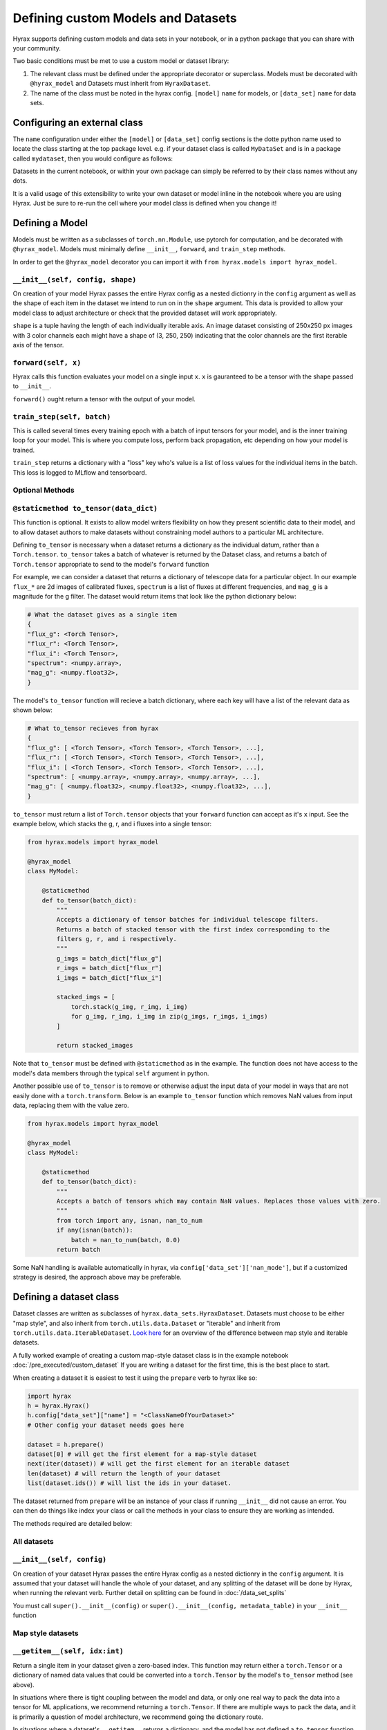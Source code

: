 Defining custom Models and Datasets
===================================

Hyrax supports defining custom models and data sets in your notebook, or in a python package that you can share
with your community.

Two basic conditions must be met to use a custom model or dataset library:

#. The relevant class must be defined under the appropriate decorator or superclass. Models must be decorated with ``@hyrax_model`` and Datasets must inherit from ``HyraxDataset``.
#. The name of the class must be noted in the hyrax config. ``[model]`` ``name`` for models, or ``[data_set]`` ``name`` for data sets.

Configuring an external class
-----------------------------

The ``name`` configuration under either the ``[model]`` or ``[data_set]`` config sections is the dotte python 
name used to locate the class starting at the top package level. e.g. if your dataset class is called ``MyDataSet`` and 
is in a package called ``mydataset``, then you would configure as follows:

.. tabs::

    .. group-tab:: Notebook

        .. code-block:: python

            from hyrax import Hyrax
            h = Hyrax()
            h.config["data_set"]["name"] = "mydataset.MyDataSet"

    .. group-tab:: CLI

        .. code-block:: bash

            $ cat hyrax_config.toml
            [data_set]
            name = "mydataset.MyDataSet"

Datasets in the current notebook, or within your own package can simply be referred to by their class names without any dots.

It is a valid usage of this extensibility to write your own dataset or model inline in the notebook where you 
are using Hyrax. Just be sure to re-run the cell where your model class is defined when you change it!

Defining a Model
----------------

Models must be written as a subclasses of ``torch.nn.Module``, use pytorch for computation, and 
be decorated with ``@hyrax_model``. Models must minimally define ``__init__``, ``forward``, and ``train_step`` 
methods.

In order to get the ``@hyrax_model`` decorator you can import it with ``from hyrax.models import hyrax_model``.

``__init__(self, config, shape)``
.................................
On creation of your model Hyrax passes the entire Hyrax config as a nested dictionry in the ``config`` argument
as well as the shape of each item in the dataset we intend to run on in the ``shape`` argument. This data is provided 
to allow your model class to adjust architecture or check that the provided dataset will work appropriately.

``shape`` is a tuple having the length of each individually iterable axis. An image dataset consisting of 
250x250 px images with 3 color channels each might have a shape of (3, 250, 250) indicating that the color channels are 
the first iterable axis of the tensor.


``forward(self, x)``
....................
Hyrax calls this function evaluates your model on a single input ``x``. ``x`` is gauranteed to be a tensor with 
the shape passed to ``__init__``. 

``forward()`` ought return a tensor with the output of your model.


``train_step(self, batch)``
...........................
This is called several times every training epoch with a batch of input tensors for your model, and is the 
inner training loop for your model. This is where you compute loss, perform back propagation, etc depending on 
how your model is trained.

``train_step`` returns a dictionary with a "loss" key who's value is a list of loss values for the individual 
items in the batch. This loss is logged to MLflow and tensorboard.

Optional Methods
................

``@staticmethod to_tensor(data_dict)``
......................................
This function is optional. It exists to allow model writers flexibility on how they present scientific data 
to their model, and to allow dataset authors to make datasets without constraining model authors to a 
particular ML architecture.

Defining ``to_tensor`` is necessary when a dataset returns a dictionary as the individual datum, rather than 
a ``Torch.tensor``.  ``to_tensor`` takes a batch of whatever is returned by the Dataset class, and returns 
a batch of ``Torch.tensor`` appropriate to send to the model's ``forward`` function

For example, we can consider a dataset that returns a dictionary of telescope data for a particular object. 
In our example ``flux_*`` are 2d images of calibrated fluxes, ``spectrum`` is a list of fluxes at different
frequencies, and ``mag_g`` is a magnitude for the g filter. The dataset would return items that look like the 
python dictionary below:

.. code-block:: python

    # What the dataset gives as a single item
    {
    "flux_g": <Torch Tensor>,
    "flux_r": <Torch Tensor>,
    "flux_i": <Torch Tensor>,
    "spectrum": <numpy.array>,
    "mag_g": <numpy.float32>,
    }

The model's ``to_tensor`` function will recieve a batch dictionary, where each key will have a list of the 
relevant data as shown below:

.. code-block:: python

    # What to_tensor recieves from hyrax
    {
    "flux_g": [ <Torch Tensor>, <Torch Tensor>, <Torch Tensor>, ...],
    "flux_r": [ <Torch Tensor>, <Torch Tensor>, <Torch Tensor>, ...],
    "flux_i": [ <Torch Tensor>, <Torch Tensor>, <Torch Tensor>, ...],
    "spectrum": [ <numpy.array>, <numpy.array>, <numpy.array>, ...],
    "mag_g": [ <numpy.float32>, <numpy.float32>, <numpy.float32>, ...],
    }

``to_tensor`` must return a list of ``Torch.tensor`` objects that your ``forward`` function can accept as 
it's ``x`` input. See the example below, which stacks the g, r, and i fluxes into a single tensor:

.. code-block:: python

    from hyrax.models import hyrax_model

    @hyrax_model
    class MyModel:

        @staticmethod
        def to_tensor(batch_dict):
            """
            Accepts a dictionary of tensor batches for individual telescope filters.
            Returns a batch of stacked tensor with the first index corresponding to the 
            filters g, r, and i respectively.
            """
            g_imgs = batch_dict["flux_g"]
            r_imgs = batch_dict["flux_r"]
            i_imgs = batch_dict["flux_i"]

            stacked_imgs = [
                torch.stack(g_img, r_img, i_img) 
                for g_img, r_img, i_img in zip(g_imgs, r_imgs, i_imgs)
            ]

            return stacked_images

Note that ``to_tensor`` must be defined with ``@staticmethod`` as in the example. The function does not have
access to the model's data members through the typical ``self`` argument in python.

Another possible use of ``to_tensor`` is to remove or otherwise adjust the input data of your model in ways 
that are not easily done with a ``torch.transform``. Below is an example ``to_tensor`` function which removes 
NaN values from input data, replacing them with the value zero. 

.. code-block:: python

    from hyrax.models import hyrax_model

    @hyrax_model
    class MyModel:

        @staticmethod
        def to_tensor(batch_dict):
            """
            Accepts a batch of tensors which may contain NaN values. Replaces those values with zero.
            """
            from torch import any, isnan, nan_to_num
            if any(isnan(batch)):
                batch = nan_to_num(batch, 0.0)
            return batch

Some NaN handling is available automatically in hyrax, via ``config['data_set']['nan_mode']``, but if a 
customized strategy is desired, the approach above may be preferable.

.. _custom-dataset-instructions:

Defining a dataset class
------------------------

Dataset classes are written as subclasses of ``hyrax.data_sets.HyraxDataset``. Datasets must choose to be 
either "map style", and also inherit from ``torch.utils.data.Dataset`` or "iterable" and inherit from 
``torch.utils.data.IterableDataset``. `Look here <https://pytorch.org/docs/stable/data.html#dataset-types>`_ 
for an overview of the difference between map style and iterable datasets.

A fully worked example of creating a custom map-style dataset class is in the example notebook 
:doc:`/pre_executed/custom_dataset` If you are writing a dataset for the first time, this is the best place 
to start.

When creating a dataset it is easiest to test it using the ``prepare`` verb to hyrax like so:

.. code-block:: python

    import hyrax
    h = hyrax.Hyrax()
    h.config["data_set"]["name"] = "<ClassNameOfYourDataset>"
    # Other config your dataset needs goes here

    dataset = h.prepare()
    dataset[0] # will get the first element for a map-style dataset
    next(iter(dataset)) # will get the first element for an iterable dataset
    len(dataset) # will return the length of your dataset
    list(dataset.ids()) # will list the ids in your dataset.

The dataset returned from ``prepare`` will be an instance of your class if running ``__init__`` did not 
cause an error. You can then do things like index your class or call the methods in your class to ensure
they are working as intended. 

The methods required are detailed below:

All datasets
............

``__init__(self, config)``
.................................
On creation of your dataset Hyrax passes the entire Hyrax config as a nested dictionry in the ``config`` 
argument. It is assumed that your dataset will handle the whole of your dataset, and any splitting of the 
dataset will be done by Hyrax, when running the relevant verb. Further detail on splitting can be found in 
:doc:`/data_set_splits`

You must call ``super().__init__(config)`` or ``super().__init__(config, metadata_table)`` in your 
``__init__`` function

Map style datasets
..................

``__getitem__(self, idx:int)``
..............................
Return a single item in your dataset given a zero-based index. This function may return either a 
``torch.Tensor`` or a dictionary of named data values that could be converted into a ``torch.Tensor`` by the
model's ``to_tensor`` method (see above).  

In situations where there is tight coupling between the model and data, or only one real way to pack the 
data into a tensor for ML applications, we recommend returning a ``torch.Tensor``.  If there are multiple ways
to pack the data, and it is primarily a question of model architecture, we recommend going the dictionary 
route.

In situations where a dataset's ``__getitem__`` returns a dictionary, and the model has not defined a 
``to_tensor`` function, Hyrax will use the ``"image"`` and ``"label"`` keys in the dictionary to give the 
model a tensor and an optional label. If these keys do not exist, Hyrax will prompt that a ``to_tensor`` 
function must be defined on the model before training or inference can proceed.

``__len__(self)``
.................
Return the length of your dataset.

Iterable datasets
.................

``__iter__(self)``
..................
Yield a single item in your dataset, or supply a generator function which does the same.
If your dataset has an end, yield ``StopIteration`` at the end.

Warning: Iterable datasets which never yield ``StopIteration`` are not currently supported in hyrax.

See the documentation on ``__getitem__`` regarding the value the generator ought yield.

Optional Overrides
..................

``ids(self)``
.............
Return a list of IDs for the objects in your dataset. These IDs ought be returned as a string generator that 
yields the ids in the order of your dataset.


